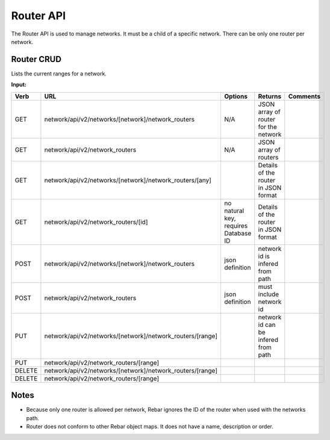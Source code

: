.. index::
  pair: Network Router; API

.. _api_network_router:

Router API
~~~~~~~~~~

The Router API is used to manage networks. It must be a child of a
specific network. There can be only one router per network.

Router CRUD
^^^^^^^^^^^

Lists the current ranges for a network.

**Input:**

+----------+--------------------------------------------------------------+----------------------------------------+----------------------------------------+------------+
| Verb     | URL                                                          | Options                                | Returns                                | Comments   |
+==========+==============================================================+========================================+========================================+============+
| GET      | network/api/v2/networks/[network]/network\_routers           | N/A                                    | JSON array of router for the network   |            |
+----------+--------------------------------------------------------------+----------------------------------------+----------------------------------------+------------+
| GET      | network/api/v2/network\_routers                              | N/A                                    | JSON array of routers                  |            |
+----------+--------------------------------------------------------------+----------------------------------------+----------------------------------------+------------+
| GET      | network/api/v2/networks/[network]/network\_routers/[any]     |                                        | Details of the router in JSON format   |            |
+----------+--------------------------------------------------------------+----------------------------------------+----------------------------------------+------------+
| GET      | network/api/v2/network\_routers/[id]                         | no natural key, requires Database ID   | Details of the router in JSON format   |            |
+----------+--------------------------------------------------------------+----------------------------------------+----------------------------------------+------------+
| POST     | network/api/v2/networks/[network]/network\_routers           | json definition                        | network id is infered from path        |            |
+----------+--------------------------------------------------------------+----------------------------------------+----------------------------------------+------------+
| POST     | network/api/v2/network\_routers                              | json definition                        | must include network id                |            |
+----------+--------------------------------------------------------------+----------------------------------------+----------------------------------------+------------+
| PUT      | network/api/v2/networks/[network]/network\_routers/[range]   |                                        | network id can be infered from path    |            |
+----------+--------------------------------------------------------------+----------------------------------------+----------------------------------------+------------+
| PUT      | network/api/v2/network\_routers/[range]                      |                                        |                                        |            |
+----------+--------------------------------------------------------------+----------------------------------------+----------------------------------------+------------+
| DELETE   | network/api/v2/networks/[network]/network\_routers/[range]   |                                        |                                        |            |
+----------+--------------------------------------------------------------+----------------------------------------+----------------------------------------+------------+
| DELETE   | network/api/v2/network\_routers/[range]                      |                                        |                                        |            |
+----------+--------------------------------------------------------------+----------------------------------------+----------------------------------------+------------+

Notes
^^^^^

-  Because only one router is allowed per network, Rebar ignores the ID
   of the router when used with the networks path.
-  Router does not conform to other Rebar object maps. It does not have
   a name, description or order.

